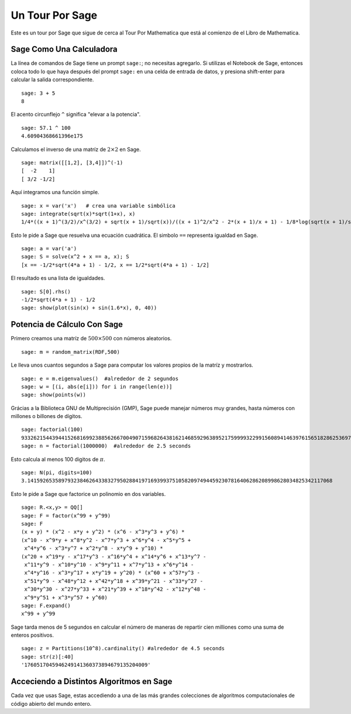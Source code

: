 ================
Un Tour Por Sage
================

Este es un tour por Sage que sigue de cerca al Tour Por Mathematica
que está al comienzo de el Libro de Mathematica.


Sage Como Una Calculadora
=========================

La línea de comandos de Sage tiene un prompt ``sage:``; no necesitas agregarlo.
Si utilizas el Notebook de Sage, entonces coloca todo lo que haya después del
prompt ``sage:``  en una celda de entrada de datos, y presiona shift-enter para calcular la
salida correspondiente.

::

    sage: 3 + 5
    8

El acento circunflejo ``^`` significa "elevar a la potencia".

::

    sage: 57.1 ^ 100
    4.60904368661396e175

Calculamos el inverso de una matríz de :math:`2 \times 2` en Sage.

::

    sage: matrix([[1,2], [3,4]])^(-1)
    [  -2    1]
    [ 3/2 -1/2]

Aquí integramos una función simple.

::

    sage: x = var('x')   # crea una variable simbólica
    sage: integrate(sqrt(x)*sqrt(1+x), x)
    1/4*((x + 1)^(3/2)/x^(3/2) + sqrt(x + 1)/sqrt(x))/((x + 1)^2/x^2 - 2*(x + 1)/x + 1) - 1/8*log(sqrt(x + 1)/sqrt(x) + 1) + 1/8*log(sqrt(x + 1)/sqrt(x) - 1)

Esto le pide a Sage que resuelva una ecuación cuadrática. El simbolo ``==``
representa igualdad en Sage.

::

    sage: a = var('a')
    sage: S = solve(x^2 + x == a, x); S
    [x == -1/2*sqrt(4*a + 1) - 1/2, x == 1/2*sqrt(4*a + 1) - 1/2]

El resultado es una lista de igualdades.

.. link

::

    sage: S[0].rhs()
    -1/2*sqrt(4*a + 1) - 1/2
    sage: show(plot(sin(x) + sin(1.6*x), 0, 40))

.. image:: sin_plot.*


Potencia de Cálculo Con Sage
============================

Primero creamos una matríz de :math:`500 \times 500` con números
aleatorios.

::

    sage: m = random_matrix(RDF,500)

Le lleva unos cuantos segundos a Sage para computar los valores propios de la
matríz y mostrarlos.

.. link

::

    sage: e = m.eigenvalues()  #alrededor de 2 segundos
    sage: w = [(i, abs(e[i])) for i in range(len(e))]
    sage: show(points(w))

.. image:: eigen_plot.*


Grácias a la Biblioteca GNU de Multiprecisión (GMP), Sage puede manejar
números muy grandes, hasta números con millones o billones de
dígitos.

::

    sage: factorial(100)
    93326215443944152681699238856266700490715968264381621468592963895217599993229915608941463976156518286253697920827223758251185210916864000000000000000000000000
    sage: n = factorial(1000000)  #alrededor de 2.5 seconds

Esto calcula al menos 100 digitos de :math:`\pi`.

::

    sage: N(pi, digits=100)
    3.141592653589793238462643383279502884197169399375105820974944592307816406286208998628034825342117068

Esto le pide a Sage que factorice un polinomio en dos variables.

::

    sage: R.<x,y> = QQ[]
    sage: F = factor(x^99 + y^99)
    sage: F
    (x + y) * (x^2 - x*y + y^2) * (x^6 - x^3*y^3 + y^6) *
    (x^10 - x^9*y + x^8*y^2 - x^7*y^3 + x^6*y^4 - x^5*y^5 +
     x^4*y^6 - x^3*y^7 + x^2*y^8 - x*y^9 + y^10) *
    (x^20 + x^19*y - x^17*y^3 - x^16*y^4 + x^14*y^6 + x^13*y^7 -
     x^11*y^9 - x^10*y^10 - x^9*y^11 + x^7*y^13 + x^6*y^14 -
     x^4*y^16 - x^3*y^17 + x*y^19 + y^20) * (x^60 + x^57*y^3 -
     x^51*y^9 - x^48*y^12 + x^42*y^18 + x^39*y^21 - x^33*y^27 -
     x^30*y^30 - x^27*y^33 + x^21*y^39 + x^18*y^42 - x^12*y^48 -
     x^9*y^51 + x^3*y^57 + y^60)
    sage: F.expand()
    x^99 + y^99

Sage tarda menos de 5 segundos en calcular el número de maneras de
repartir cien milliones como una suma de enteros positivos.

::

    sage: z = Partitions(10^8).cardinality() #alrededor de 4.5 seconds
    sage: str(z)[:40]
    '1760517045946249141360373894679135204009'

Acceciendo a Distintos Algoritmos en Sage
=========================================

Cada vez que usas Sage, estas accediendo a una de las más grandes
colecciones de algoritmos computacionales de código abierto del mundo entero.
